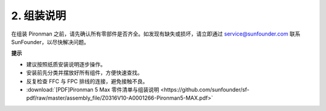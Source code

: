 .. _max_assembly_instructions:

2. 组装说明
=============================================

在组装 Pironman 之前，请先确认所有零部件是否齐全。如发现有缺失或损坏，请立即通过 service@sunfounder.com 联系 SunFounder，以尽快解决问题。

**提示**

* 建议按照纸质安装说明逐步操作。
* 安装前先分类并摆放好所有组件，方便快速查找。
* 反复检查 FFC 与 FPC 排线的连接，避免接触不良。

* :download:`[PDF]Pironman 5 Max 零件清单与组装说明 <https://github.com/sunfounder/sf-pdf/raw/master/assembly_file/Z0316V10-A0001266-Pironman5-MAX.pdf>`
